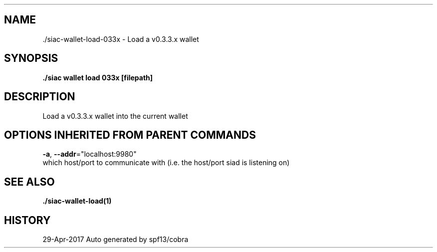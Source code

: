 .TH "./SIAC\-WALLET\-LOAD\-033X" "1" "Apr 2017" "Auto generated by spf13/cobra" "siac Manual" 
.nh
.ad l


.SH NAME
.PP
\&./siac\-\&wallet\-\&load\-\&033x \- Load a v0.3.3.x wallet


.SH SYNOPSIS
.PP
\fB\&./siac wallet load 033x [filepath]\fP


.SH DESCRIPTION
.PP
Load a v0.3.3.x wallet into the current wallet


.SH OPTIONS INHERITED FROM PARENT COMMANDS
.PP
\fB\-a\fP, \fB\-\-addr\fP="localhost:9980"
    which host/port to communicate with (i.e. the host/port siad is listening on)


.SH SEE ALSO
.PP
\fB\&./siac\-\&wallet\-\&load(1)\fP


.SH HISTORY
.PP
29\-Apr\-2017 Auto generated by spf13/cobra
